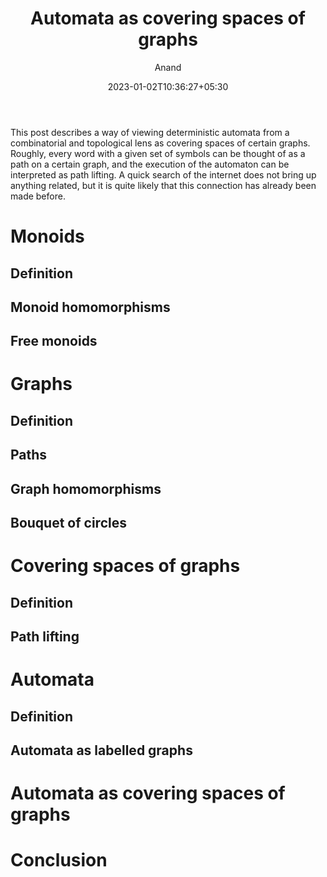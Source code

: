 #+TITLE: Automata as covering spaces of graphs
#+AUTHOR: Anand
#+DATE: 2023-01-02T10:36:27+05:30
#+TAGS[]: maths automata algebraic-topology theoretical-computer-science
#+MATH: true
#+DRAFT: true

This post describes a way of viewing deterministic automata from a combinatorial and topological lens as covering spaces of certain graphs. Roughly, every word with a given set of symbols can be thought of as a path on a certain graph, and the execution of the automaton can be interpreted as path lifting. A quick search of the internet does not bring up anything related, but it is quite likely that this connection has already been made before.

* Monoids

** Definition

** Monoid homomorphisms

** Free monoids

* Graphs

** Definition

** Paths

** Graph homomorphisms

** Bouquet of circles

* Covering spaces of graphs

** Definition

** Path lifting

* Automata

** Definition

** Automata as labelled graphs


* Automata as covering spaces of graphs

* Conclusion
